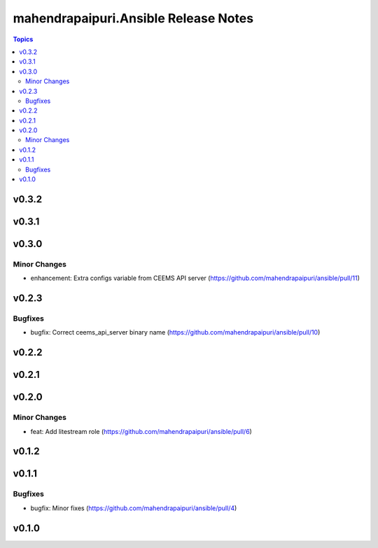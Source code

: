 =====================================
mahendrapaipuri.Ansible Release Notes
=====================================

.. contents:: Topics

v0.3.2
======

v0.3.1
======

v0.3.0
======

Minor Changes
-------------

- enhancement: Extra configs variable from CEEMS API server (https://github.com/mahendrapaipuri/ansible/pull/11)

v0.2.3
======

Bugfixes
--------

- bugfix: Correct ceems_api_server binary name (https://github.com/mahendrapaipuri/ansible/pull/10)

v0.2.2
======

v0.2.1
======

v0.2.0
======

Minor Changes
-------------

- feat: Add litestream role (https://github.com/mahendrapaipuri/ansible/pull/6)

v0.1.2
======

v0.1.1
======

Bugfixes
--------

- bugfix: Minor fixes (https://github.com/mahendrapaipuri/ansible/pull/4)

v0.1.0
======

